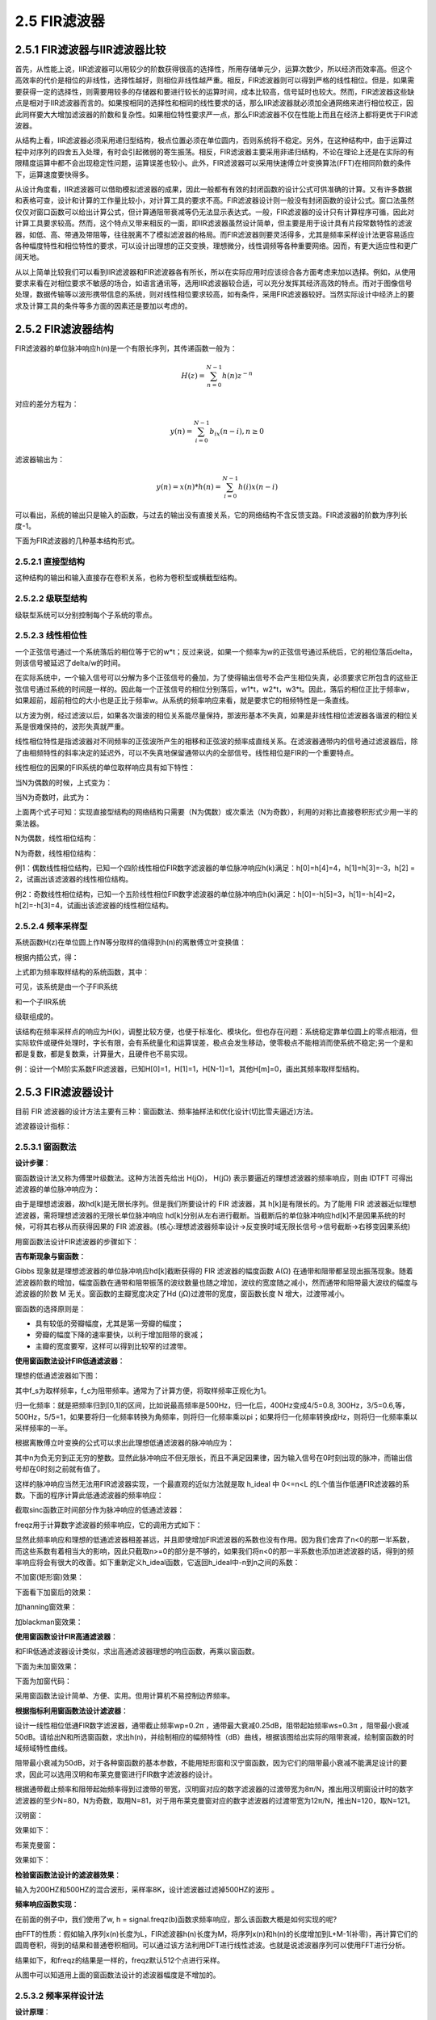2.5 FIR滤波器
======================================

2.5.1 FIR滤波器与IIR滤波器比较
--------------------------------------

首先，从性能上说，IIR滤波器可以用较少的阶数获得很高的选择性，所用存储单元少，运算次数少，所以经济而效率高。\
但这个高效率的代价是相位的非线性，选择性越好，则相位非线性越严重。\
相反，FIR滤波器则可以得到严格的线性相位。\
但是，如果需要获得一定的选择性，则需要用较多的存储器和要进行较长的运算时间，成本比较高，信号延时也较大。\
然而，FIR滤波器这些缺点是相对于IIR滤波器而言的。\
如果按相同的选择性和相同的线性要求的话，那么IIR滤波器就必须加全通网络来进行相位校正，\
因此同样要大大增加滤波器的阶数和复杂性。\
如果相位特性要求严一点，那么FIR滤波器不仅在性能上而且在经济上都将更优于FIR滤波器。

从结构上看，IIR滤波器必须采用递归型结构，极点位置必须在单位圆内，\
否则系统将不稳定。另外，在这种结构中，由于运算过程中对序列的四舍五入处理，\
有时会引起微弱的寄生振荡。相反，FIR滤波器主要采用非递归结构，\
不论在理论上还是在实际的有限精度运算中都不会出现稳定性问题，运算误差也较小。\
此外，FIR滤波器可以采用快速傅立叶变换算法(FFT)在相同阶数的条件下，运算速度要快得多。

从设计角度看，IIR滤波器可以借助模拟滤波器的成果，因此一般都有有效的封闭函数的设计公式可供准确的计算。\
又有许多数据和表格可查，设计和计算的工作量比较小，对计算工具的要求不高。\
FIR滤波器设计则一般没有封闭函数的设计公式。\
窗口法虽然仅仅对窗口函数可以给出计算公式，但计算通阻带衰减等仍无法显示表达式。\
一般，FIR滤波器的设计只有计算程序可循，因此对计算工具要求较高。\
然而，这个特点又带来相反的一面，即IIR滤波器虽然设计简单，但主要是用于设计具有片段常数特性的滤波器，\
如低、高、带通及带阻等，往往脱离不了模拟滤波器的格局。\
而FIR滤波器则要灵活得多，尤其是频率采样设计法更容易适应各种幅度特性和相位特性的要求，\
可以设计出理想的正交变换，理想微分，线性调频等各种重要网络。因而，有更大适应性和更广阔天地。

从以上简单比较我们可以看到IIR滤波器和FIR滤波器各有所长，所以在实际应用时应该综合各方面考虑来加以选择。\
例如，从使用要求来看在对相位要求不敏感的场合，如语言通讯等，选用IIR滤波器较合适，\
可以充分发挥其经济高效的特点。而对于图像信号处理，数据传输等以波形携带信息的系统，\
则对线性相位要求较高，如有条件，采用FIR滤波器较好。\
当然实际设计中经济上的要求及计算工具的条件等多方面的因素还是要加以考虑的。

2.5.2 FIR滤波器结构
--------------------------------------

FIR滤波器的单位脉冲响应h(n)是一个有限长序列，其传递函数一般为：

.. math:: 
    H(z)=\sum_{n=0}^{N-1}h(n)z^{-n}

对应的差分方程为：

.. math:: 
    y(n)=\sum_{i=0}^{N-1}b_ix(n-i)  ,n \geq0

滤波器输出为：

.. math:: 
    y(n)=x(n)*h(n)=\sum_{i=0}^{N-1}h(i)x(n-i)

可以看出，系统的输出只是输入的函数，与过去的输出没有直接关系，它的网络结构不含反馈支路。\
FIR滤波器的阶数为序列长度-1。

下面为FIR滤波器的几种基本结构形式。

2.5.2.1 直接型结构
```````````````````````````````````````

这种结构的输出和输入直接存在卷积关系，也称为卷积型或横截型结构。

.. image:: images/FIR滤波器/直接型结构.png

2.5.2.2 级联型结构
```````````````````````````````````````

级联型系统可以分别控制每个子系统的零点。

.. image:: images/FIR滤波器/级联型结构.png

2.5.2.3 线性相位性
```````````````````````````````````````

一个正弦信号通过一个系统落后的相位等于它的w*t；\
反过来说，如果一个频率为w的正弦信号通过系统后，它的相位落后delta，则该信号被延迟了delta/w的时间。

在实际系统中，一个输入信号可以分解为多个正弦信号的叠加，为了使得输出信号不会产生相位失真，\
必须要求它所包含的这些正弦信号通过系统的时间是一样的。\
因此每一个正弦信号的相位分别落后，w1*t，w2*t，w3*t。\
因此，落后的相位正比于频率w，如果超前，超前相位的大小也是正比于频率w。\
从系统的频率响应来看，就是要求它的相频特性是一条直线。

以方波为例，经过滤波以后，如果各次谐波的相位关系能尽量保持，\
那波形基本不失真，如果是非线性相位滤波器各谐波的相位关系是很难保持的，波形失真就严重。

线性相位特性是指滤波器对不同频率的正弦波所产生的相移和正弦波的频率成直线关系。\
在滤波器通带内的信号通过滤波器后，除了由相频特性的斜率决定的延迟外，可以不失真地保留通带以内的全部信号。\
线性相位是FIR的一个重要特点。

线性相位的因果的FIR系统的单位取样响应具有如下特性：

.. image:: images/FIR滤波器/线性相位01.png

当N为偶数的时候，上式变为：

.. image:: images/FIR滤波器/线性相位02.png

当N为奇数时，此式为：

.. image:: images/FIR滤波器/线性相位03.png

上面两个式子可知：实现直接型结构的网络结构只需要（N为偶数）或次乘法（N为奇数），利用的对称比直接卷积形式少用一半的乘法器。

N为偶数，线性相位结构：

.. image:: images/FIR滤波器/线性相位04.png

N为奇数，线性相位结构：

.. image:: images/FIR滤波器/线性相位05.png

例1：偶数线性相位结构，已知一个四阶线性相位FIR数字滤波器的单位脉冲响应h(k)满足：\
h[0]=h[4]=4，h[1]=h[3]=-3，h[2] = 2，试画出该滤波器的线性相位结构。

.. image:: images/FIR滤波器/线性相位06.png
    :scale: 60 %

.. image:: images/FIR滤波器/线性相位07.png
    :scale: 60 %

例2：奇数线性相位结构，已知一个五阶线性相位FIR数字滤波器的单位脉冲响应h(k)满足：\
h[0]=-h[5]=3，h[1]=-h[4]=2，h[2]=-h[3]=4，试画出该滤波器的线性相位结构。

.. image:: images/FIR滤波器/线性相位08.png
    :scale: 60 %

.. image:: images/FIR滤波器/线性相位09.png
    :scale: 60 %

2.5.2.4 频率采样型
```````````````````````````````````````

系统函数H(z)在单位圆上作N等分取样的值得到h(n)的离散傅立叶变换值：

.. image:: images/FIR滤波器/频率采样型01.png

根据内插公式，得：

.. image:: images/FIR滤波器/频率采样型02.png

上式即为频率取样结构的系统函数，其中：

.. image:: images/FIR滤波器/频率采样型03.png

可见，该系统是由一个子FIR系统

.. image:: images/FIR滤波器/频率采样型04.png

和一个子IIR系统

.. image:: images/FIR滤波器/频率采样型05.png

级联组成的。

.. image:: images/FIR滤波器/频率采样型06.png

该结构在频率采样点的响应为H(k)，调整比较方便，也便于标准化、模块化。\
但也存在问题：系统稳定靠单位圆上的零点相消，但实际软件或硬件处理时，字长有限，\
会有系统量化和运算误差，极点会发生移动，使零极点不能相消而使系统不稳定;\
另一个是和都是复数，都是复数乘，计算量大，且硬件也不易实现。

例：设计一个M阶实系数FIR滤波器，已知H[0]=1，H[1]=1，H[N-1]=1，其他H[m]=0，画出其频率取样型结构。

.. image:: images/FIR滤波器/频率采样型07.png
    :scale: 60 %

.. image:: images/FIR滤波器/频率采样型08.png
    :scale: 60 %

2.5.3 FIR滤波器设计
--------------------------------------

目前 FIR 滤波器的设计方法主要有三种：窗函数法、频率抽样法和优化设计(切比雪夫逼近)方法。

滤波器设计指标：

.. image:: images/FIR滤波器/滤波器设计指标.png

2.5.3.1 窗函数法
``````````````````````````````````````

**设计步骤**：

窗函数设计法又称为傅里叶级数法。这种方法首先给出 H(jΩ)， \
H(jΩ) 表示要逼近的理想滤波器的频率响应，则由 IDTFT 可得出滤波器的单位脉冲响应为：

.. image:: images/FIR滤波器/窗函数法01.png

由于是理想滤波器，故hd[k]是无限长序列。但是我们所要设计的 FIR 滤波器，其 h[k]是有限长的。\
为了能用 FIR 滤波器近似理想滤波器，需将理想滤波器的无限长单位脉冲响应 hd[k]分别从左右进行截断。\
当截断后的单位脉冲响应hd[k]不是因果系统的时候，可将其右移从而获得因果的 FIR 滤波器。\
(核心:理想滤波器频率设计->反变换时域无限长信号->信号截断->右移变因果系统)

用窗函数法设计FIR滤波器的步骤如下：

.. image:: images/FIR滤波器/窗函数法02.png

**吉布斯现象与窗函数**：

Gibbs 现象就是理想滤波器的单位脉冲响应hd[k]截断获得的 FIR 滤波器的幅度函数 A(Ω) 在通带和阻带都呈现出振荡现象。\
随着滤波器阶数的增加，幅度函数在通带和阻带振荡的波纹数量也随之增加，波纹的宽度随之减小，\
然而通带和阻带最大波纹的幅度与滤波器的阶数 M 无关。\
窗函数的主瓣宽度决定了Hd (jΩ)过渡带的宽度，窗函数长度 N 增大，过渡带减小。

.. image:: images/FIR滤波器/吉布斯现象与窗函数01.png

.. image:: images/FIR滤波器/吉布斯现象与窗函数02.png

窗函数的选择原则是：

* 具有较低的旁瓣幅度，尤其是第一旁瓣的幅度；
* 旁瓣的幅度下降的速率要快，以利于增加阻带的衰减；
* 主瓣的宽度要窄，这样可以得到比较窄的过渡带。

**使用窗函数法设计FIR低通滤波器**：

理想的低通滤波器如下图：

.. image:: images/FIR滤波器/理想的低通滤波器.png

其中f_s为取样频率，f_c为阻带频率。通常为了计算方便，将取样频率正规化为1。

归一化频率：就是把频率归到[0,1]的区间，比如说最高频率是500Hz，\
归一化后，400Hz变成4/5=0.8, 300Hz，3/5=0.6,等， 500Hz，5/5=1，\
如果要将归一化频率转换为角频率，则将归一化频率乘以pi；\
如果将归一化频率转换成Hz，则将归一化频率乘以采样频率的一半。

根据离散傅立叶变换的公式可以求出此理想低通滤波器的脉冲响应为：

.. image:: images/FIR滤波器/理想低通滤波器的脉冲响应.png

其中n为负无穷到正无穷的整数。显然此脉冲响应不但无限长，\
而且不满足因果律，因为输入信号在0时刻出现的脉冲，而输出信号却在0时刻之前就有值了。

这样的脉冲响应当然无法用FIR滤波器实现，\
一个最直观的近似方法就是取 h_ideal 中 0<=n<L 的L个值当作低通FIR滤波器的系数。\
下面的程序计算此低通滤波器的频率响应：

.. code-block:: python
    :linenos:

    import scipy.signal as signal
    import numpy as np
    import pylab as pl

    #n为窗大小,fc为截止频率
    def h_ideal(n, fc):
        return 2*fc*np.sinc(2*fc*np.arange(0, n, 1.0))

    b = h_ideal(30, 0.25)

    #freqz是求系统的频率响应
    w, h = signal.freqz(b)

    pl.figure(figsize=(8,4))
    pl.plot(w/2/np.pi, 20*np.log10(np.abs(h)))
    pl.xlabel("freq")
    pl.ylabel("dB")
    pl.show() 

截取sinc函数正时间部分作为脉冲响应的低通滤波器：

.. image:: images/FIR滤波器/sinc低通滤波器.png

freqz用于计算数字滤波器的频率响应，它的调用方式如下：

.. code-block:: python
    :linenos:

    freqz(b, a=1, worN=None, whole=0, plot=None)
    #其中b和a是滤波器的系数，worN为所计算的频率点数，whole为0表示计算频率的上限为pi，whole为1表示计算频率的上限为2*pi。
    #它返回一个组元 (w,h) ，其中w为所有计算了响应的频率数组，其值为正规化的圆频率，
    #因此通过w/(2*pi)可以计算出对应的正规化频率。
    #h是一个复数数组，它表示滤波器系统在每个对应的频率点的响应。复数的幅值表示滤波器的增益特性，相角表示滤波器的相位特性。

显然此频率响应和理想的低通滤波器相差甚远，并且即使增加FIR滤波器的系数也没有作用。\
因为我们舍弃了n<0的那一半系数，而这些系数有着相当大的影响，因此只截取n>=0的部分是不够的，\
如果我们将n<0的那一半系数也添加进滤波器的话，得到的频率响应将会有很大的改善。\
如下重新定义h_ideal函数，它返回h_ideal中-n到n之间的系数：

.. code-block:: python
    :linenos:

    def h_ideal(n, fc):
        return 2*fc*np.sinc(2*fc*np.arange(-n, n, 1.0))

不加窗(矩形窗)效果：

.. image:: images/FIR滤波器/不加窗低通滤波器.png

下面看下加窗后的效果：

.. code-block:: python
    :linenos:

    import scipy.signal as signal
    import numpy as np
    import pylab as pl

    #n为窗大小,fc为截止频率 加了hanning窗
    def h_ideal(n, fc):
        return 2*fc*np.sinc(2*fc*np.arange(-n, n, 1.0))*signal.hann(2*n) #or blackman

    b = h_ideal(30, 0.25)

    #freqz是求系统的频率响应
    w, h = signal.freqz(b)

    pl.figure(figsize=(8,4))
    pl.plot(w/2/np.pi, 20*np.log10(np.abs(h)))
    pl.xlabel("freq")
    pl.ylabel("dB")
    pl.show()

加hanning窗效果：

.. image:: images/FIR滤波器/hanning窗低通滤波器.png

加blackman窗效果：

.. image:: images/FIR滤波器/blackman窗低通滤波器.png

**使用窗函数设计FIR高通滤波器**：

和FIR低通滤波器设计类似，求出高通滤波器理想的响应函数，再乘以窗函数。

.. code-block:: python
    :linenos:

    import scipy.signal as signal
    import numpy as np
    import pylab as pl

    #n为窗大小,fc为截止频率
    def h_ideah(n, fc):
        t = np.arange(-n, n, 1.0)+np.spacing(np.float64(1))
        return (np.sin(np.pi*t)-np.sin(2*np.pi*fc*t))/(np.pi*t)

    b = h_ideah(30, 0.25)

    #freqz是求系统的频率响应
    w, h = signal.freqz(b)

    pl.figure(figsize=(8,4))
    pl.plot(w/2/np.pi, 20*np.log10(np.abs(h)))
    pl.xlabel("freq")
    pl.ylabel("dB")
    pl.show() 

下面为未加窗效果：

.. image:: images/FIR滤波器/未加窗高通滤波器.png

下面为加窗代码：

.. code-block:: python
    :linenos:

    import scipy.signal as signal
    import numpy as np
    import pylab as pl

    #n为窗大小,fc为截止频率
    def h_ideal(n, fc):
        t = np.arange(-n, n, 1.0)+np.spacing(np.float64(1))
        return (np.sin(np.pi*t)-np.sin(2*np.pi*fc*t))/(np.pi*t)

    b = h_ideal(30, 0.25)
    b = b*signal.hann(60)

    #freqz是求系统的频率响应
    w, h = signal.freqz(b)

    pl.figure(figsize=(8,4))
    pl.plot(w/2/np.pi, 20*np.log10(np.abs(h)))
    pl.xlabel("freq")
    pl.ylabel("dB")
    pl.show()

.. image:: images/FIR滤波器/加窗后高通滤波器.png

采用窗函数法设计简单、方便、实用。但用计算机不易控制边界频率。

**根据指标利用窗函数法设计滤波器**：

设计一线性相位低通FIR数字滤波器，通带截止频率wp=0.2π ，通带最大衰减0.25dB，阻带起始频率ws=0.3π ，\
阻带最小衰减50dB。请给出N和所选窗函数，求出h(n)，并绘制相应的幅频特性（dB）曲线，\
根据该图给出实际的阻带衰减，绘制窗函数的时域频域特性曲线。

阻带最小衰减为50dB，对于各种窗函数的基本参数，不能用矩形窗和汉宁窗函数，\
因为它们的阻带最小衰减不能满足设计的要求，因此可以选用汉明和布莱克曼窗进行FIR数字滤波器的设计。

根据通带截止频率和阻带起始频率得到过渡带的带宽，汉明窗对应的数字滤波器的过渡带宽为8π/N，\
推出用汉明窗设计时的数字滤波器的至少N=80，N为奇数，取用N=81，\
对于用布莱克曼窗对应的数字滤波器的过渡带宽为12π/N，推出N=120，取N=121。

汉明窗：

.. code-block:: python
    :linenos:

    import scipy.signal as signal
    import numpy as np
    import pylab as pl

    #n为窗大小,fc为截止频率 加了hanning窗
    def h_ideal(n, fc):
        return 2*fc*np.sinc(2*fc*np.arange(-n, n, 1.0))*signal.hamming(2*n)

    b = h_ideal(40, 0.1)

    #freqz是求系统的频率响应
    w, h = signal.freqz(b)

    pl.figure(figsize=(8,4))
    pl.plot(w/2/np.pi, 20*np.log10(np.abs(h)))
    pl.xlabel("freq")
    pl.ylabel("dB")
    pl.show()    

效果如下：

.. image:: images/FIR滤波器/根据指标利用窗函数法设计滤波器01.png

布莱克曼窗：

.. code-block:: python
    :linenos:

    import scipy.signal as signal
    import numpy as np
    import pylab as pl

    #n为窗大小,fc为截止频率 加了hanning窗
    def h_ideal(n, fc):
        return 2*fc*np.sinc(2*fc*np.arange(-n, n, 1.0))*signal.blackman(2*n)

    b = h_ideal(60, 0.1)

    #freqz是求系统的频率响应
    w, h = signal.freqz(b)

    pl.figure(figsize=(8,4))
    pl.plot(w/2/np.pi, 20*np.log10(np.abs(h)))
    pl.xlabel("freq")
    pl.ylabel("dB")
    pl.show()    

效果如下：

.. image:: images/FIR滤波器/根据指标利用窗函数法设计滤波器02.png

**检验窗函数法设计的滤波器效果**：

输入为200HZ和500HZ的混合波形，采样率8K，设计滤波器过滤掉500HZ的波形 。

.. code-block:: python
    :linenos:

    import scipy.signal as signal
    import numpy as np
    import pylab as pl

    sampling_rate = 8000
    fft_size = 400    #8000/400=20hz

    def h_ideal(n, fc):
        return 2*fc*np.sinc(2*fc*np.arange(-n, n, 1.0))#*signal.blackman(2*n)

    t = np.arange(0, 1.0, 1.0/sampling_rate)     #1秒的时间分为8000个采样点
    x = np.sin(2*np.pi*200*t)  + 2*np.sin(2*np.pi*500*t) #200hz和500hz波形
    x1 = np.sin(2*np.pi*200*t) #200hz波形

    h = h_ideal(50, 0.05) #滤波器长度为100

    #滤波后的结果
    y = np.convolve(x[:fft_size],h)

    freqs = np.linspace(0, sampling_rate, fft_size)
    
    #为了正确显示波形能量，还需要将fft函数的结果除以fft_size
    xfs = np.fft.fft(x[:fft_size])/fft_size
    yfs = np.fft.fft(y[:fft_size])/fft_size

    #最后我们计算每个频率分量的幅值，并通过 20*np.log10() 将其转换为以db单位的值。为了防止0幅值的成分造成log10无法计算，我们调用np.clip对xf的幅值进行上下限处理
    xfp = 20*np.log10(np.clip(np.abs(xfs), 1e-20, 1e100))
    yfp = 20*np.log10(np.clip(np.abs(yfs), 1e-20, 1e100))

    pl.figure(figsize=(8,12))

    pl.subplot(511)
    pl.plot(t[:fft_size], x[:fft_size])
    pl.ylim(-3,3)
    pl.text(0,2,"200hz and 500hz")

    pl.subplot(512)
    pl.plot(t[:fft_size], x1[:fft_size])
    pl.ylim(-3,3)
    pl.text(0,2,"200hz")

    pl.subplot(513)
    pl.plot(t[:fft_size], y[:fft_size])
    pl.title("")
    pl.ylim(-3,3)
    pl.text(0,2,"fir")

    pl.subplot(514)
    pl.plot(freqs, xfp)

    pl.subplot(515)
    pl.plot(freqs, yfp)

    pl.show()    

.. image:: images/FIR滤波器/检验窗函数法设计的滤波器效果.png

**频率响应函数实现**：

在前面的例子中，我们使用了w, h = signal.freqz(b)函数求频率响应，那么该函数大概是如何实现的呢?

由FFT的性质：\
假如输入序列x(n)长度为L，FIR滤波器h(n)长度为M，将序列x(n)和h(n)的长度增加到L+M-1(补零)，\
再计算它们的圆周卷积，得到的结果和普通卷积相同。可以通过该方法利用DFT进行线性滤波。\
也就是说滤波器序列可以使用FFT进行分析。

.. code-block:: python
    :linenos:

    import scipy.signal as signal
    import numpy as np
    import pylab as pl

    def h_ideal(n, fc):
        return 2*fc*np.sinc(2*fc*np.arange(-n, n, 1.0))*signal.blackman(2*n)

    #120个点
    b = h_ideal(60, 0.2)
    #补120个0 时域卷积转换为频域fft乘积需要补0 假设输入也为120个点
    c = np.zeros(512-60)
    b = np.append(b,c)

    #512个点做fft
    fs = np.fft.fft(b)
    xfp = 20*np.log10(np.clip(np.abs(fs), 1e-20, 1e100))

    #归一化频率分为512等份
    freqs = np.linspace(0, 1, 512) 

    #幅度
    pl.subplot(211)
    pl.plot(freqs[0:256], np.abs(fs[0:256]))
    pl.ylabel('Amplitude')

    #db
    pl.subplot(212)
    pl.plot(freqs[0:256], xfp[0:256])
    pl.ylabel('db')

    pl.show()    

结果如下，和freqz的结果是一样的，freqz默认512个点进行采样。

.. image:: images/FIR滤波器/频率响应函数实现.png

从图中可以知道用上面的窗函数法设计的滤波器幅度是不增加的。

2.5.3.2 频率采样设计法
``````````````````````````````````````

**设计原理**：

频率采样法是从频域出发，对给定的理想滤波器的频响：

.. image:: images/FIR滤波器/频率采样设计法01.jpg

进行N点等间隔采样，即

.. image:: images/FIR滤波器/频率采样设计法02.jpg

然后以此Hd(k)作为实际FIR滤波器的频率特性采样值H(k)，即令：

.. image:: images/FIR滤波器/频率采样设计法03.jpg

由DFT定义，可以用这N个频域的采样值H(k)来惟一确定FIR的单位脉冲响应h(n)，即：

.. image:: images/FIR滤波器/频率采样设计法04.jpg

FIR滤波器的最大优点是严格的线性相位特性。\
下面讨论为实现线性相位，在频域内采样得到的Hd(k)应满足什么条件。FIR滤波器具有线性相位的条件是：h(n)，

.. image:: images/FIR滤波器/频率采样设计法05.jpg

是实序列。且满足h(n)=±h(N-1-n)，即h(n)关于对称，其中N为滤波器的长度。\
以第一类线性相位条件h(n)=h(N-1-n)(偶对称)为基础来推导频域采样Hd(k)满足的条件。

理想滤波器的频率响应可以表示为：

.. image:: images/FIR滤波器/频率采样设计法06.jpg

为实现第一类线性相位条件，相位函数θ(ω)和幅度函数Hg(ω)应分别满足：

.. image:: images/FIR滤波器/频率采样设计法07.jpg

**使用频率采样设计法进行低通滤波器设计**：

现以低通滤波器为例，说明用频率采样法设计FIR线性滤波器的一般步骤及设计中应注意的问题。\
要求截止频率ωc=0．2π rad／s，采样点数为N=20。设计步骤如下：

(1)确定希望逼近的理想滤波器的频率响应：

.. image:: images/FIR滤波器/使用频率采样设计法进行低通滤波器设计01.jpg

(2)在频域内对上式进行N点间隔采样，利用频率采样设计公式求频率采样值Hd(k)，采样间隔△ω=2π／N=0.1 π，\
这样在通带内共有3个采样点，分别是k=0，1，2。

.. image:: images/FIR滤波器/使用频率采样设计法进行低通滤波器设计02.jpg

(3)用离散傅里叶逆变换求得要设计的实际滤波器的单位脉冲响应h(n)：

.. image:: images/FIR滤波器/使用频率采样设计法进行低通滤波器设计03.jpg

(4)根据傅里叶变换的定义求得实际滤波器的频率响应，验证是否满足滤波器技术指标的要求，\
主要验证滤波器的阻带衰减是否能够满足阻带的要求。\
借助于Matlab软件，按照以上4个步骤设计出低通滤波器的仿真结果如图2所示。

.. image:: images/FIR滤波器/使用频率采样设计法进行低通滤波器设计04.jpg

由仿真结果图2可以看出其衰减比较小，约为-17 dB。在通常情况下，这个阻带衰减不能满足阻带技术指标的要求，\
可以通过在通带和阻带之间的边界频率处增加过渡采样点来增大阻带衰减。

为改进阻带衰减，在边界频率处增加一个过渡点；为保证过渡带宽不变，将采样点数增加一倍，\
变为N=40，并将过渡点的采样值进行优化，取H1=0.3904，其仿真结果如图3所示。由图3可见，这时阻带衰减达到了-43 dB。

.. image:: images/FIR滤波器/使用频率采样设计法进行低通滤波器设计05.jpg

为进一步增加阻带衰减，可再增加一个过渡采样点，并将采样点数增加到60。\
两个过渡样点值经优化分别为H1=0.5925和H2=0.1099，其仿真结果如图4所示。\
由图4(d)可见，这时阻带衰减达到-73 dB。\
还可以通过进一步增加过渡样点来增加阻带衰减，一般情况下，最多增加3个过渡采样点即能满足阻带衰减的要求。\
显然，在保证过渡带宽不变的情况下，相应的采样点数也成倍增加，这样将使滤波器的复杂度大大增加，在实现滤波时计算量也随之增加。

.. image:: images/FIR滤波器/使用频率采样设计法进行低通滤波器设计06.jpg

频率采样法的优点是可以在频域直接设计，并且适合最优化设计; \
缺点是采样频率只能等于2π/N的整数倍，因而不能确保截止频率ωc的自由取值，要想实现自由地选择截止频率，\
必须增加采样点数N，但这又使计算量加大。

2.5.3.3 用remez设计滤波器(Chebyshev最佳一致逼近法)
````````````````````````````````````````````````````````````````````````````

remez函数能够帮助我们找到更优的滤波器系数。remez的调用形式如下：

.. code-block:: text
    :linenos:

    remez(numtaps, bands, desired,
        weight=None, Hz=1, type='bandpass', maxiter=25, grid_density=16)
    其中：
    numtaps : 所设计的FIR滤波器的长度
    bands ： 一个递增序列，它包括频率响应中的所有频带的边界，其值在0到Hz/2之间，如果参数Hz为缺省值1的话，那么可以把它当作是以取样频率正规化的频率
    desired : 长度为bands的一半的增益序列，它给出频率响应在bands中的每个频带的增益值
    weight : 长度和desired一样的权重序列，它给出desired中的每个增益所占的权重，即给出desired中的每个增益的重要性，值越大表示其越重要
    type : 'bandpass'或者'differentiator'，本书只介绍type为'bandpass'的情况    

remez是一种迭代算法，它能够找到一个n阶多项式，使得在指定的区间中此多项式和指定函数之间的最大误差最小化。\
由于FIR滤波器的频率响应实际上是一个多项式函数，因此可以用remez算法进行FIR滤波器系数设计。

remez返回经过remez算法最优化之后的FIR滤波器的系数。\
此系数和用firwin所设计的结果一样是对称的。\
当numtaps为偶数时，所设计的滤波器对于取样频率/2的响应为0，因此无法设计出长度为偶数的高通滤波器。

**使用remez设计高通滤波器**：

.. code-block:: python
    :linenos:

    import scipy.signal as signal
    import numpy as np
    import pylab as pl

    pl.figure(figsize=(8,4))

    for length in [31, 101, 201]:
        b = signal.remez(length, (0, 0.18,  0.2,  0.50), (0.01, 1))
        w, h = signal.freqz(b, 1)
        pl.plot(w/2/np.pi, 20*np.log10(np.abs(h)), label=str(length))

    pl.legend()
    pl.xlabel("hz")
    pl.ylabel("dB")
    pl.title("remez")
    pl.show()    

程序中，remez函数的bands参数给出两个频带(以取样频率正规化)：0到0.18和0.2到0.5，\
而desired给出两个频带的增益分别为0.01和1，因此它所设计的是一个通带频率为0.2、阻带增益为-40dB的高通滤波器。

.. image:: images/FIR滤波器/使用remez设计高通滤波器.png

可以看出滤波器越长，频率响应越接近设计值。

**使用remez设计低通滤波器**：

只需调整两个频段的增益，可以变成低通滤波器。

.. code-block:: python
    :linenos:

    b = signal.remez(length, (0, 0.18,  0.2,  0.50), (1, 0.01))

.. image:: images/FIR滤波器/使用remez设计低通滤波器.png

**使用remez设计带通滤波器**：

使用滤波器进行级联可以用来设计带通滤波器。

.. code-block:: python
    :linenos:

    import scipy.signal as signal
    import numpy as np
    import pylab as pl

    h1 = signal.remez(201, (0, 0.18,  0.2,  0.50), (0.01, 1))
    h2 = signal.remez(201, (0, 0.38,  0.4,  0.50), (1, 0.01))
    h3 = np.convolve(h1, h2)

    w, h = signal.freqz(h3, 1)
    pl.plot(w/2/np.pi, 20*np.log10(np.abs(h)))

    pl.legend()
    pl.xlabel("hz")
    pl.ylabel("db")
    pl.show()    

.. image:: images/FIR滤波器/使用remez设计带通滤波器.png

当然也可以直接利用remez函数设计带通滤波器。

.. code-block:: python
    :linenos:

    h4 = signal.remez(201, (0, 0.18, 0.2, 0.38, 0.4, 0.50), (0.01, 1, 0.01))    

2.5.3.4 线性相位型频率响应分析
````````````````````````````````````````

.. code-block:: python
    :linenos:

    import scipy.signal as signal
    import numpy as np
    import pylab as pl

    pl.figure(figsize=(8,6))

    b = np.array([-0.5,-0.5,2,-0.5,-0.5])

    #方法1
    w, h = signal.freqz(b)

    pl.subplot(411)
    pl.plot(w/2/np.pi, np.abs(h))
    pl.xlabel("freq")
    pl.ylabel("freqz Amplitude")

    pl.subplot(412)
    pl.plot(w/2/np.pi, np.angle(h))
    pl.ylabel('freqz phase')

    #方法2
    c = np.zeros(512-len(b))
    b = np.append(b,c)

    fs = np.fft.fft(b)
    amp = np.abs(fs)
    pha = np.angle(fs)
    freqs = np.linspace(0, 1, len(b))

    #幅度
    pl.subplot(413)
    pl.plot(freqs[0:256], amp[0:256])
    pl.ylabel('fft Amplitude')

    pl.subplot(414)
    pl.plot(freqs[0:256], pha[0:256])
    pl.ylabel('fft phase')

    pl.show()    

.. image:: images/FIR滤波器/线性相位型频率响应分析.png

这个线性相位叫分段线性，因为H(w)有可能为正，也有可能为负。












